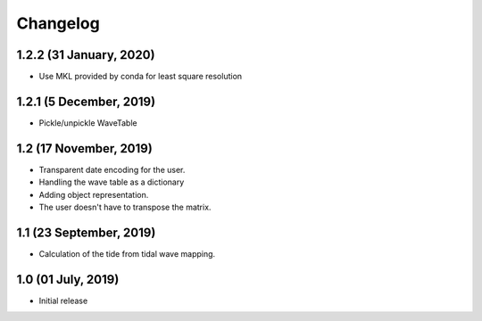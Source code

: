 Changelog
#########

1.2.2 (31 January, 2020)
------------------------
* Use MKL provided by conda for least square resolution

1.2.1 (5 December, 2019)
------------------------
* Pickle/unpickle WaveTable

1.2 (17 November, 2019)
------------------------
* Transparent date encoding for the user.
* Handling the wave table as a dictionary
* Adding object representation.
* The user doesn't have to transpose the matrix.

1.1 (23 September, 2019)
------------------------
* Calculation of the tide from tidal wave mapping.

1.0 (01 July, 2019)
------------------------
* Initial release
